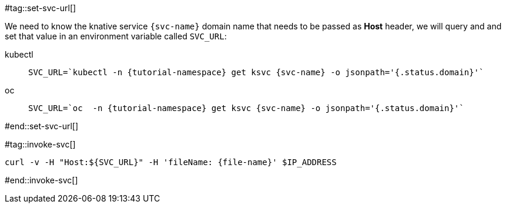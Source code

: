 [svc-name='']
[file-name='']

#tag::set-svc-url[]

We need to know the knative service `{svc-name}` domain name that needs to be passed as **Host** header, we will query and and set that value in an environment variable called `SVC_URL`:

[tabs]
====
kubectl::
+
--
[.console-input]
[source,bash,subs="+macros,+attributes"]
----
SVC_URL=`kubectl -n {tutorial-namespace} get ksvc {svc-name} -o jsonpath='{.status.domain}'`
----
--
oc::
+
--
[.console-input]
[source,bash,subs="+macros,+attributes"]
----
SVC_URL=`oc  -n {tutorial-namespace} get ksvc {svc-name} -o jsonpath='{.status.domain}'`
----
--
====
#end::set-svc-url[]

#tag::invoke-svc[]
[.console-input]
[source,bash,subs="+macros,+attributes"]
----
curl -v -H pass:["Host:${SVC_URL}"] -H 'fileName: {file-name}' $IP_ADDRESS
----
#end::invoke-svc[]